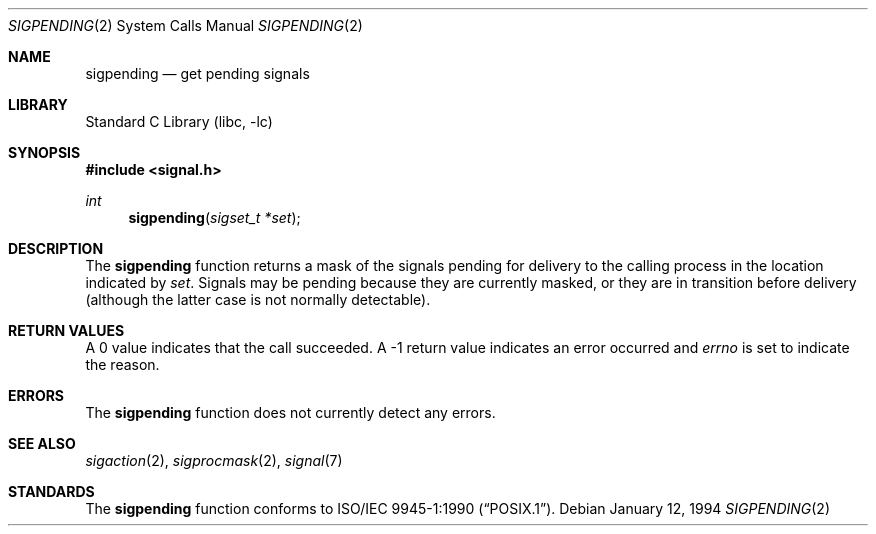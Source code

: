 .\"	$NetBSD: sigpending.2,v 1.7.4.1 2001/10/08 20:22:10 nathanw Exp $
.\"
.\" Copyright (c) 1993
.\"	The Regents of the University of California.  All rights reserved.
.\"
.\" This code is derived from software contributed to Berkeley by
.\" Berkeley Software Design, Inc.
.\"
.\" Redistribution and use in source and binary forms, with or without
.\" modification, are permitted provided that the following conditions
.\" are met:
.\" 1. Redistributions of source code must retain the above copyright
.\"    notice, this list of conditions and the following disclaimer.
.\" 2. Redistributions in binary form must reproduce the above copyright
.\"    notice, this list of conditions and the following disclaimer in the
.\"    documentation and/or other materials provided with the distribution.
.\" 3. All advertising materials mentioning features or use of this software
.\"    must display the following acknowledgement:
.\"	This product includes software developed by the University of
.\"	California, Berkeley and its contributors.
.\" 4. Neither the name of the University nor the names of its contributors
.\"    may be used to endorse or promote products derived from this software
.\"    without specific prior written permission.
.\"
.\" THIS SOFTWARE IS PROVIDED BY THE REGENTS AND CONTRIBUTORS ``AS IS'' AND
.\" ANY EXPRESS OR IMPLIED WARRANTIES, INCLUDING, BUT NOT LIMITED TO, THE
.\" IMPLIED WARRANTIES OF MERCHANTABILITY AND FITNESS FOR A PARTICULAR PURPOSE
.\" ARE DISCLAIMED.  IN NO EVENT SHALL THE REGENTS OR CONTRIBUTORS BE LIABLE
.\" FOR ANY DIRECT, INDIRECT, INCIDENTAL, SPECIAL, EXEMPLARY, OR CONSEQUENTIAL
.\" DAMAGES (INCLUDING, BUT NOT LIMITED TO, PROCUREMENT OF SUBSTITUTE GOODS
.\" OR SERVICES; LOSS OF USE, DATA, OR PROFITS; OR BUSINESS INTERRUPTION)
.\" HOWEVER CAUSED AND ON ANY THEORY OF LIABILITY, WHETHER IN CONTRACT, STRICT
.\" LIABILITY, OR TORT (INCLUDING NEGLIGENCE OR OTHERWISE) ARISING IN ANY WAY
.\" OUT OF THE USE OF THIS SOFTWARE, EVEN IF ADVISED OF THE POSSIBILITY OF
.\" SUCH DAMAGE.
.\"
.\"	@(#)sigpending.2	8.3 (Berkeley) 1/12/94
.\"
.Dd January 12, 1994
.Dt SIGPENDING 2
.Os
.Sh NAME
.Nm sigpending
.Nd get pending signals
.Sh LIBRARY
.Lb libc
.Sh SYNOPSIS
.Fd #include <signal.h>
.Ft int
.Fn sigpending "sigset_t *set"
.Sh DESCRIPTION
The
.Nm sigpending
function returns a mask of the signals pending for delivery
to the calling process in the location indicated by
.Fa set .
Signals may be pending because they are currently masked,
or they are in transition before delivery (although the latter case is not
normally detectable).
.Sh RETURN VALUES
A 0 value indicates that the call succeeded.  A \-1 return value
indicates an error occurred and
.Va errno
is set to indicate the reason.
.Sh ERRORS
The
.Nm sigpending
function does not currently detect any errors.
.Sh SEE ALSO
.Xr sigaction 2 ,
.Xr sigprocmask 2 ,
.Xr signal 7
.Sh STANDARDS
The
.Nm sigpending
function conforms to
.St -p1003.1-90 .
